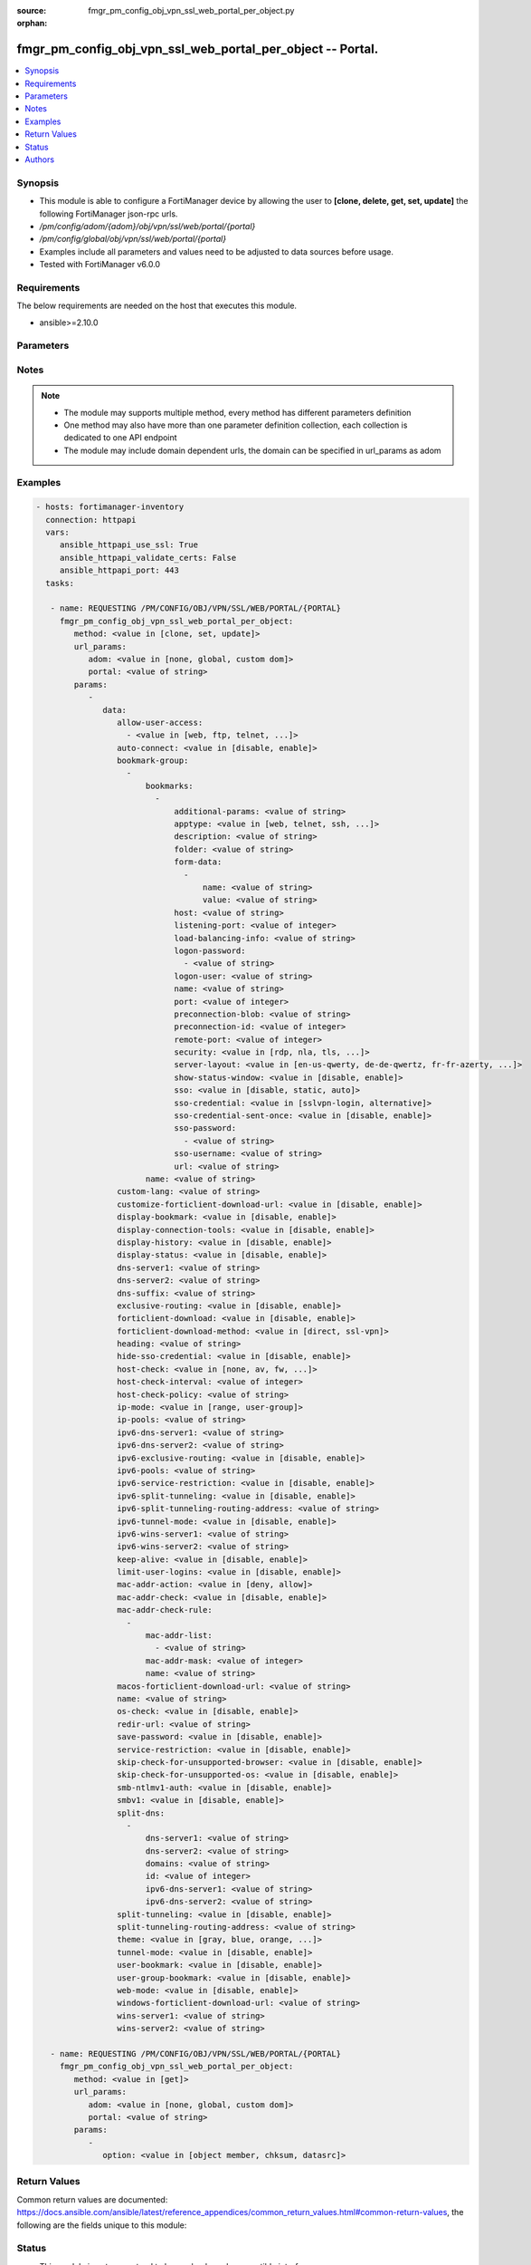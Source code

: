 :source: fmgr_pm_config_obj_vpn_ssl_web_portal_per_object.py

:orphan:

.. _fmgr_pm_config_obj_vpn_ssl_web_portal_per_object:

fmgr_pm_config_obj_vpn_ssl_web_portal_per_object -- Portal.
+++++++++++++++++++++++++++++++++++++++++++++++++++++++++++

.. versionadded:: 2.10

.. contents::
   :local:
   :depth: 1


Synopsis
--------

- This module is able to configure a FortiManager device by allowing the user to **[clone, delete, get, set, update]** the following FortiManager json-rpc urls.
- `/pm/config/adom/{adom}/obj/vpn/ssl/web/portal/{portal}`
- `/pm/config/global/obj/vpn/ssl/web/portal/{portal}`
- Examples include all parameters and values need to be adjusted to data sources before usage.
- Tested with FortiManager v6.0.0


Requirements
------------
The below requirements are needed on the host that executes this module.

- ansible>=2.10.0



Parameters
----------

.. raw:: html

 <ul>
 <li><span class="li-head">url_params</span> - parameters in url path <span class="li-normal">type: dict</span> <span class="li-required">required: true</span></li>
 <ul class="ul-self">
 <li><span class="li-head">adom</span> - the domain prefix <span class="li-normal">type: str</span> <span class="li-normal"> choices: none, global, custom dom</span></li>
 <li><span class="li-head">portal</span> - the object name <span class="li-normal">type: str</span> </li>
 </ul>
 <li><span class="li-head">parameters for method: [clone, set, update]</span> - Portal.</li>
 <ul class="ul-self">
 <li><span class="li-head">data</span> - No description for the parameter <span class="li-normal">type: dict</span> <ul class="ul-self">
 <li><span class="li-head">allow-user-access</span> - No description for the parameter <span class="li-normal">type: array</span> <ul class="ul-self">
 <li><span class="li-head">{no-name}</span> - No description for the parameter <span class="li-normal">type: str</span>  <span class="li-normal">choices: [web, ftp, telnet, smb, vnc, rdp, ssh, ping, citrix, portforward, sftp]</span> </li>
 </ul>
 <li><span class="li-head">auto-connect</span> - Enable/disable automatic connect by client when system is up. <span class="li-normal">type: str</span>  <span class="li-normal">choices: [disable, enable]</span> </li>
 <li><span class="li-head">bookmark-group</span> - No description for the parameter <span class="li-normal">type: array</span> <ul class="ul-self">
 <li><span class="li-head">bookmarks</span> - No description for the parameter <span class="li-normal">type: array</span> <ul class="ul-self">
 <li><span class="li-head">additional-params</span> - Additional parameters. <span class="li-normal">type: str</span> </li>
 <li><span class="li-head">apptype</span> - Application type. <span class="li-normal">type: str</span>  <span class="li-normal">choices: [web, telnet, ssh, ftp, smb, vnc, rdp, citrix, rdpnative, portforward, sftp]</span> </li>
 <li><span class="li-head">description</span> - Description. <span class="li-normal">type: str</span> </li>
 <li><span class="li-head">folder</span> - Network shared file folder parameter. <span class="li-normal">type: str</span> </li>
 <li><span class="li-head">form-data</span> - No description for the parameter <span class="li-normal">type: array</span> <ul class="ul-self">
 <li><span class="li-head">name</span> - Name. <span class="li-normal">type: str</span> </li>
 <li><span class="li-head">value</span> - Value. <span class="li-normal">type: str</span> </li>
 </ul>
 <li><span class="li-head">host</span> - Host name/IP parameter. <span class="li-normal">type: str</span> </li>
 <li><span class="li-head">listening-port</span> - Listening port (0 - 65535). <span class="li-normal">type: int</span> </li>
 <li><span class="li-head">load-balancing-info</span> - The load balancing information or cookie which should be provided to the connection broker. <span class="li-normal">type: str</span> </li>
 <li><span class="li-head">logon-password</span> - No description for the parameter <span class="li-normal">type: array</span> <ul class="ul-self">
 <li><span class="li-head">{no-name}</span> - No description for the parameter <span class="li-normal">type: str</span> </li>
 </ul>
 <li><span class="li-head">logon-user</span> - Logon user. <span class="li-normal">type: str</span> </li>
 <li><span class="li-head">name</span> - Bookmark name. <span class="li-normal">type: str</span> </li>
 <li><span class="li-head">port</span> - Remote port. <span class="li-normal">type: int</span> </li>
 <li><span class="li-head">preconnection-blob</span> - An arbitrary string which identifies the RDP source. <span class="li-normal">type: str</span> </li>
 <li><span class="li-head">preconnection-id</span> - The numeric ID of the RDP source (0-2147483648). <span class="li-normal">type: int</span> </li>
 <li><span class="li-head">remote-port</span> - Remote port (0 - 65535). <span class="li-normal">type: int</span> </li>
 <li><span class="li-head">security</span> - Security mode for RDP connection. <span class="li-normal">type: str</span>  <span class="li-normal">choices: [rdp, nla, tls, any]</span> </li>
 <li><span class="li-head">server-layout</span> - Server side keyboard layout. <span class="li-normal">type: str</span>  <span class="li-normal">choices: [en-us-qwerty, de-de-qwertz, fr-fr-azerty, it-it-qwerty, sv-se-qwerty, failsafe, en-gb-qwerty, es-es-qwerty, fr-ch-qwertz, ja-jp-qwerty, pt-br-qwerty, tr-tr-qwerty]</span> </li>
 <li><span class="li-head">show-status-window</span> - Enable/disable showing of status window. <span class="li-normal">type: str</span>  <span class="li-normal">choices: [disable, enable]</span> </li>
 <li><span class="li-head">sso</span> - Single Sign-On. <span class="li-normal">type: str</span>  <span class="li-normal">choices: [disable, static, auto]</span> </li>
 <li><span class="li-head">sso-credential</span> - Single sign-on credentials. <span class="li-normal">type: str</span>  <span class="li-normal">choices: [sslvpn-login, alternative]</span> </li>
 <li><span class="li-head">sso-credential-sent-once</span> - Single sign-on credentials are only sent once to remote server. <span class="li-normal">type: str</span>  <span class="li-normal">choices: [disable, enable]</span> </li>
 <li><span class="li-head">sso-password</span> - No description for the parameter <span class="li-normal">type: array</span> <ul class="ul-self">
 <li><span class="li-head">{no-name}</span> - No description for the parameter <span class="li-normal">type: str</span> </li>
 </ul>
 <li><span class="li-head">sso-username</span> - SSO user name. <span class="li-normal">type: str</span> </li>
 <li><span class="li-head">url</span> - URL parameter. <span class="li-normal">type: str</span> </li>
 </ul>
 <li><span class="li-head">name</span> - Bookmark group name. <span class="li-normal">type: str</span> </li>
 </ul>
 <li><span class="li-head">custom-lang</span> - Change the web portal display language. <span class="li-normal">type: str</span> </li>
 <li><span class="li-head">customize-forticlient-download-url</span> - Enable support of customized download URL for FortiClient. <span class="li-normal">type: str</span>  <span class="li-normal">choices: [disable, enable]</span> </li>
 <li><span class="li-head">display-bookmark</span> - Enable to display the web portal bookmark widget. <span class="li-normal">type: str</span>  <span class="li-normal">choices: [disable, enable]</span> </li>
 <li><span class="li-head">display-connection-tools</span> - Enable to display the web portal connection tools widget. <span class="li-normal">type: str</span>  <span class="li-normal">choices: [disable, enable]</span> </li>
 <li><span class="li-head">display-history</span> - Enable to display the web portal user login history widget. <span class="li-normal">type: str</span>  <span class="li-normal">choices: [disable, enable]</span> </li>
 <li><span class="li-head">display-status</span> - Enable to display the web portal status widget. <span class="li-normal">type: str</span>  <span class="li-normal">choices: [disable, enable]</span> </li>
 <li><span class="li-head">dns-server1</span> - IPv4 DNS server 1. <span class="li-normal">type: str</span> </li>
 <li><span class="li-head">dns-server2</span> - IPv4 DNS server 2. <span class="li-normal">type: str</span> </li>
 <li><span class="li-head">dns-suffix</span> - DNS suffix. <span class="li-normal">type: str</span> </li>
 <li><span class="li-head">exclusive-routing</span> - Enable/disable all traffic go through tunnel only. <span class="li-normal">type: str</span>  <span class="li-normal">choices: [disable, enable]</span> </li>
 <li><span class="li-head">forticlient-download</span> - Enable/disable download option for FortiClient. <span class="li-normal">type: str</span>  <span class="li-normal">choices: [disable, enable]</span> </li>
 <li><span class="li-head">forticlient-download-method</span> - FortiClient download method. <span class="li-normal">type: str</span>  <span class="li-normal">choices: [direct, ssl-vpn]</span> </li>
 <li><span class="li-head">heading</span> - Web portal heading message. <span class="li-normal">type: str</span> </li>
 <li><span class="li-head">hide-sso-credential</span> - Enable to prevent SSO credential being sent to client. <span class="li-normal">type: str</span>  <span class="li-normal">choices: [disable, enable]</span> </li>
 <li><span class="li-head">host-check</span> - Type of host checking performed on endpoints. <span class="li-normal">type: str</span>  <span class="li-normal">choices: [none, av, fw, av-fw, custom]</span> </li>
 <li><span class="li-head">host-check-interval</span> - Periodic host check interval. <span class="li-normal">type: int</span> </li>
 <li><span class="li-head">host-check-policy</span> - One or more policies to require the endpoint to have specific security software. <span class="li-normal">type: str</span> </li>
 <li><span class="li-head">ip-mode</span> - Method by which users of this SSL-VPN tunnel obtain IP addresses. <span class="li-normal">type: str</span>  <span class="li-normal">choices: [range, user-group]</span> </li>
 <li><span class="li-head">ip-pools</span> - IPv4 firewall source address objects reserved for SSL-VPN tunnel mode clients. <span class="li-normal">type: str</span> </li>
 <li><span class="li-head">ipv6-dns-server1</span> - IPv6 DNS server 1. <span class="li-normal">type: str</span> </li>
 <li><span class="li-head">ipv6-dns-server2</span> - IPv6 DNS server 2. <span class="li-normal">type: str</span> </li>
 <li><span class="li-head">ipv6-exclusive-routing</span> - Enable/disable all IPv6 traffic go through tunnel only. <span class="li-normal">type: str</span>  <span class="li-normal">choices: [disable, enable]</span> </li>
 <li><span class="li-head">ipv6-pools</span> - IPv4 firewall source address objects reserved for SSL-VPN tunnel mode clients. <span class="li-normal">type: str</span> </li>
 <li><span class="li-head">ipv6-service-restriction</span> - Enable/disable IPv6 tunnel service restriction. <span class="li-normal">type: str</span>  <span class="li-normal">choices: [disable, enable]</span> </li>
 <li><span class="li-head">ipv6-split-tunneling</span> - Enable/disable IPv6 split tunneling. <span class="li-normal">type: str</span>  <span class="li-normal">choices: [disable, enable]</span> </li>
 <li><span class="li-head">ipv6-split-tunneling-routing-address</span> - IPv6 SSL-VPN tunnel mode firewall address objects that override firewall policy destination addresses to control split-tunneling access. <span class="li-normal">type: str</span> </li>
 <li><span class="li-head">ipv6-tunnel-mode</span> - Enable/disable IPv6 SSL-VPN tunnel mode. <span class="li-normal">type: str</span>  <span class="li-normal">choices: [disable, enable]</span> </li>
 <li><span class="li-head">ipv6-wins-server1</span> - IPv6 WINS server 1. <span class="li-normal">type: str</span> </li>
 <li><span class="li-head">ipv6-wins-server2</span> - IPv6 WINS server 2. <span class="li-normal">type: str</span> </li>
 <li><span class="li-head">keep-alive</span> - Enable/disable automatic reconnect for FortiClient connections. <span class="li-normal">type: str</span>  <span class="li-normal">choices: [disable, enable]</span> </li>
 <li><span class="li-head">limit-user-logins</span> - Enable to limit each user to one SSL-VPN session at a time. <span class="li-normal">type: str</span>  <span class="li-normal">choices: [disable, enable]</span> </li>
 <li><span class="li-head">mac-addr-action</span> - Client MAC address action. <span class="li-normal">type: str</span>  <span class="li-normal">choices: [deny, allow]</span> </li>
 <li><span class="li-head">mac-addr-check</span> - Enable/disable MAC address host checking. <span class="li-normal">type: str</span>  <span class="li-normal">choices: [disable, enable]</span> </li>
 <li><span class="li-head">mac-addr-check-rule</span> - No description for the parameter <span class="li-normal">type: array</span> <ul class="ul-self">
 <li><span class="li-head">mac-addr-list</span> - No description for the parameter <span class="li-normal">type: array</span> <ul class="ul-self">
 <li><span class="li-head">{no-name}</span> - No description for the parameter <span class="li-normal">type: str</span> </li>
 </ul>
 <li><span class="li-head">mac-addr-mask</span> - Client MAC address mask. <span class="li-normal">type: int</span> </li>
 <li><span class="li-head">name</span> - Client MAC address check rule name. <span class="li-normal">type: str</span> </li>
 </ul>
 <li><span class="li-head">macos-forticlient-download-url</span> - Download URL for Mac FortiClient. <span class="li-normal">type: str</span> </li>
 <li><span class="li-head">name</span> - Portal name. <span class="li-normal">type: str</span> </li>
 <li><span class="li-head">os-check</span> - Enable to let the FortiGate decide action based on client OS. <span class="li-normal">type: str</span>  <span class="li-normal">choices: [disable, enable]</span> </li>
 <li><span class="li-head">redir-url</span> - Client login redirect URL. <span class="li-normal">type: str</span> </li>
 <li><span class="li-head">save-password</span> - Enable/disable FortiClient saving the users password. <span class="li-normal">type: str</span>  <span class="li-normal">choices: [disable, enable]</span> </li>
 <li><span class="li-head">service-restriction</span> - Enable/disable tunnel service restriction. <span class="li-normal">type: str</span>  <span class="li-normal">choices: [disable, enable]</span> </li>
 <li><span class="li-head">skip-check-for-unsupported-browser</span> - Enable to skip host check if browser does not support it. <span class="li-normal">type: str</span>  <span class="li-normal">choices: [disable, enable]</span> </li>
 <li><span class="li-head">skip-check-for-unsupported-os</span> - Enable to skip host check if client OS does not support it. <span class="li-normal">type: str</span>  <span class="li-normal">choices: [disable, enable]</span> </li>
 <li><span class="li-head">smb-ntlmv1-auth</span> - Enable support of NTLMv1 for Samba authentication. <span class="li-normal">type: str</span>  <span class="li-normal">choices: [disable, enable]</span> </li>
 <li><span class="li-head">smbv1</span> - Enable/disable support of SMBv1 for Samba. <span class="li-normal">type: str</span>  <span class="li-normal">choices: [disable, enable]</span> </li>
 <li><span class="li-head">split-dns</span> - No description for the parameter <span class="li-normal">type: array</span> <ul class="ul-self">
 <li><span class="li-head">dns-server1</span> - DNS server 1. <span class="li-normal">type: str</span> </li>
 <li><span class="li-head">dns-server2</span> - DNS server 2. <span class="li-normal">type: str</span> </li>
 <li><span class="li-head">domains</span> - Split DNS domains used for SSL-VPN clients separated by comma(,). <span class="li-normal">type: str</span> </li>
 <li><span class="li-head">id</span> - ID. <span class="li-normal">type: int</span> </li>
 <li><span class="li-head">ipv6-dns-server1</span> - IPv6 DNS server 1. <span class="li-normal">type: str</span> </li>
 <li><span class="li-head">ipv6-dns-server2</span> - IPv6 DNS server 2. <span class="li-normal">type: str</span> </li>
 </ul>
 <li><span class="li-head">split-tunneling</span> - Enable/disable IPv4 split tunneling. <span class="li-normal">type: str</span>  <span class="li-normal">choices: [disable, enable]</span> </li>
 <li><span class="li-head">split-tunneling-routing-address</span> - IPv4 SSL-VPN tunnel mode firewall address objects that override firewall policy destination addresses to control split-tunneling access. <span class="li-normal">type: str</span> </li>
 <li><span class="li-head">theme</span> - Web portal color scheme. <span class="li-normal">type: str</span>  <span class="li-normal">choices: [gray, blue, orange, crimson, steelblue, darkgrey, green, melongene, red, mariner]</span> </li>
 <li><span class="li-head">tunnel-mode</span> - Enable/disable IPv4 SSL-VPN tunnel mode. <span class="li-normal">type: str</span>  <span class="li-normal">choices: [disable, enable]</span> </li>
 <li><span class="li-head">user-bookmark</span> - Enable to allow web portal users to create their own bookmarks. <span class="li-normal">type: str</span>  <span class="li-normal">choices: [disable, enable]</span> </li>
 <li><span class="li-head">user-group-bookmark</span> - Enable to allow web portal users to create bookmarks for all users in the same user group. <span class="li-normal">type: str</span>  <span class="li-normal">choices: [disable, enable]</span> </li>
 <li><span class="li-head">web-mode</span> - Enable/disable SSL VPN web mode. <span class="li-normal">type: str</span>  <span class="li-normal">choices: [disable, enable]</span> </li>
 <li><span class="li-head">windows-forticlient-download-url</span> - Download URL for Windows FortiClient. <span class="li-normal">type: str</span> </li>
 <li><span class="li-head">wins-server1</span> - IPv4 WINS server 1. <span class="li-normal">type: str</span> </li>
 <li><span class="li-head">wins-server2</span> - IPv4 WINS server 1. <span class="li-normal">type: str</span> </li>
 </ul>
 </ul>
 <li><span class="li-head">parameters for method: [delete]</span> - Portal.</li>
 <ul class="ul-self">
 </ul>
 <li><span class="li-head">parameters for method: [get]</span> - Portal.</li>
 <ul class="ul-self">
 <li><span class="li-head">option</span> - Set fetch option for the request. <span class="li-normal">type: str</span>  <span class="li-normal">choices: [object member, chksum, datasrc]</span> </li>
 </ul>
 </ul>






Notes
-----
.. note::

   - The module may supports multiple method, every method has different parameters definition

   - One method may also have more than one parameter definition collection, each collection is dedicated to one API endpoint

   - The module may include domain dependent urls, the domain can be specified in url_params as adom

Examples
--------

.. code-block:: yaml+jinja

 - hosts: fortimanager-inventory
   connection: httpapi
   vars:
      ansible_httpapi_use_ssl: True
      ansible_httpapi_validate_certs: False
      ansible_httpapi_port: 443
   tasks:

    - name: REQUESTING /PM/CONFIG/OBJ/VPN/SSL/WEB/PORTAL/{PORTAL}
      fmgr_pm_config_obj_vpn_ssl_web_portal_per_object:
         method: <value in [clone, set, update]>
         url_params:
            adom: <value in [none, global, custom dom]>
            portal: <value of string>
         params:
            -
               data:
                  allow-user-access:
                    - <value in [web, ftp, telnet, ...]>
                  auto-connect: <value in [disable, enable]>
                  bookmark-group:
                    -
                        bookmarks:
                          -
                              additional-params: <value of string>
                              apptype: <value in [web, telnet, ssh, ...]>
                              description: <value of string>
                              folder: <value of string>
                              form-data:
                                -
                                    name: <value of string>
                                    value: <value of string>
                              host: <value of string>
                              listening-port: <value of integer>
                              load-balancing-info: <value of string>
                              logon-password:
                                - <value of string>
                              logon-user: <value of string>
                              name: <value of string>
                              port: <value of integer>
                              preconnection-blob: <value of string>
                              preconnection-id: <value of integer>
                              remote-port: <value of integer>
                              security: <value in [rdp, nla, tls, ...]>
                              server-layout: <value in [en-us-qwerty, de-de-qwertz, fr-fr-azerty, ...]>
                              show-status-window: <value in [disable, enable]>
                              sso: <value in [disable, static, auto]>
                              sso-credential: <value in [sslvpn-login, alternative]>
                              sso-credential-sent-once: <value in [disable, enable]>
                              sso-password:
                                - <value of string>
                              sso-username: <value of string>
                              url: <value of string>
                        name: <value of string>
                  custom-lang: <value of string>
                  customize-forticlient-download-url: <value in [disable, enable]>
                  display-bookmark: <value in [disable, enable]>
                  display-connection-tools: <value in [disable, enable]>
                  display-history: <value in [disable, enable]>
                  display-status: <value in [disable, enable]>
                  dns-server1: <value of string>
                  dns-server2: <value of string>
                  dns-suffix: <value of string>
                  exclusive-routing: <value in [disable, enable]>
                  forticlient-download: <value in [disable, enable]>
                  forticlient-download-method: <value in [direct, ssl-vpn]>
                  heading: <value of string>
                  hide-sso-credential: <value in [disable, enable]>
                  host-check: <value in [none, av, fw, ...]>
                  host-check-interval: <value of integer>
                  host-check-policy: <value of string>
                  ip-mode: <value in [range, user-group]>
                  ip-pools: <value of string>
                  ipv6-dns-server1: <value of string>
                  ipv6-dns-server2: <value of string>
                  ipv6-exclusive-routing: <value in [disable, enable]>
                  ipv6-pools: <value of string>
                  ipv6-service-restriction: <value in [disable, enable]>
                  ipv6-split-tunneling: <value in [disable, enable]>
                  ipv6-split-tunneling-routing-address: <value of string>
                  ipv6-tunnel-mode: <value in [disable, enable]>
                  ipv6-wins-server1: <value of string>
                  ipv6-wins-server2: <value of string>
                  keep-alive: <value in [disable, enable]>
                  limit-user-logins: <value in [disable, enable]>
                  mac-addr-action: <value in [deny, allow]>
                  mac-addr-check: <value in [disable, enable]>
                  mac-addr-check-rule:
                    -
                        mac-addr-list:
                          - <value of string>
                        mac-addr-mask: <value of integer>
                        name: <value of string>
                  macos-forticlient-download-url: <value of string>
                  name: <value of string>
                  os-check: <value in [disable, enable]>
                  redir-url: <value of string>
                  save-password: <value in [disable, enable]>
                  service-restriction: <value in [disable, enable]>
                  skip-check-for-unsupported-browser: <value in [disable, enable]>
                  skip-check-for-unsupported-os: <value in [disable, enable]>
                  smb-ntlmv1-auth: <value in [disable, enable]>
                  smbv1: <value in [disable, enable]>
                  split-dns:
                    -
                        dns-server1: <value of string>
                        dns-server2: <value of string>
                        domains: <value of string>
                        id: <value of integer>
                        ipv6-dns-server1: <value of string>
                        ipv6-dns-server2: <value of string>
                  split-tunneling: <value in [disable, enable]>
                  split-tunneling-routing-address: <value of string>
                  theme: <value in [gray, blue, orange, ...]>
                  tunnel-mode: <value in [disable, enable]>
                  user-bookmark: <value in [disable, enable]>
                  user-group-bookmark: <value in [disable, enable]>
                  web-mode: <value in [disable, enable]>
                  windows-forticlient-download-url: <value of string>
                  wins-server1: <value of string>
                  wins-server2: <value of string>

    - name: REQUESTING /PM/CONFIG/OBJ/VPN/SSL/WEB/PORTAL/{PORTAL}
      fmgr_pm_config_obj_vpn_ssl_web_portal_per_object:
         method: <value in [get]>
         url_params:
            adom: <value in [none, global, custom dom]>
            portal: <value of string>
         params:
            -
               option: <value in [object member, chksum, datasrc]>



Return Values
-------------


Common return values are documented: https://docs.ansible.com/ansible/latest/reference_appendices/common_return_values.html#common-return-values, the following are the fields unique to this module:


.. raw:: html

 <ul>
 <li><span class="li-return"> return values for method: [clone, delete, set, update]</span> </li>
 <ul class="ul-self">
 <li><span class="li-return">status</span>
 - No description for the parameter <span class="li-normal">type: dict</span> <ul class="ul-self">
 <li> <span class="li-return"> code </span> - No description for the parameter <span class="li-normal">type: int</span>  </li>
 <li> <span class="li-return"> message </span> - No description for the parameter <span class="li-normal">type: str</span>  </li>
 </ul>
 <li><span class="li-return">url</span>
 - No description for the parameter <span class="li-normal">type: str</span>  <span class="li-normal">example: /pm/config/adom/{adom}/obj/vpn/ssl/web/portal/{portal}</span>  </li>
 </ul>
 <li><span class="li-return"> return values for method: [get]</span> </li>
 <ul class="ul-self">
 <li><span class="li-return">data</span>
 - No description for the parameter <span class="li-normal">type: dict</span> <ul class="ul-self">
 <li> <span class="li-return"> allow-user-access </span> - No description for the parameter <span class="li-normal">type: array</span> <ul class="ul-self">
 <li><span class="li-return">{no-name}</span> - No description for the parameter <span class="li-normal">type: str</span>  </li>
 </ul>
 <li> <span class="li-return"> auto-connect </span> - Enable/disable automatic connect by client when system is up. <span class="li-normal">type: str</span>  </li>
 <li> <span class="li-return"> bookmark-group </span> - No description for the parameter <span class="li-normal">type: array</span> <ul class="ul-self">
 <li> <span class="li-return"> bookmarks </span> - No description for the parameter <span class="li-normal">type: array</span> <ul class="ul-self">
 <li> <span class="li-return"> additional-params </span> - Additional parameters. <span class="li-normal">type: str</span>  </li>
 <li> <span class="li-return"> apptype </span> - Application type. <span class="li-normal">type: str</span>  </li>
 <li> <span class="li-return"> description </span> - Description. <span class="li-normal">type: str</span>  </li>
 <li> <span class="li-return"> folder </span> - Network shared file folder parameter. <span class="li-normal">type: str</span>  </li>
 <li> <span class="li-return"> form-data </span> - No description for the parameter <span class="li-normal">type: array</span> <ul class="ul-self">
 <li> <span class="li-return"> name </span> - Name. <span class="li-normal">type: str</span>  </li>
 <li> <span class="li-return"> value </span> - Value. <span class="li-normal">type: str</span>  </li>
 </ul>
 <li> <span class="li-return"> host </span> - Host name/IP parameter. <span class="li-normal">type: str</span>  </li>
 <li> <span class="li-return"> listening-port </span> - Listening port (0 - 65535). <span class="li-normal">type: int</span>  </li>
 <li> <span class="li-return"> load-balancing-info </span> - The load balancing information or cookie which should be provided to the connection broker. <span class="li-normal">type: str</span>  </li>
 <li> <span class="li-return"> logon-password </span> - No description for the parameter <span class="li-normal">type: array</span> <ul class="ul-self">
 <li><span class="li-return">{no-name}</span> - No description for the parameter <span class="li-normal">type: str</span>  </li>
 </ul>
 <li> <span class="li-return"> logon-user </span> - Logon user. <span class="li-normal">type: str</span>  </li>
 <li> <span class="li-return"> name </span> - Bookmark name. <span class="li-normal">type: str</span>  </li>
 <li> <span class="li-return"> port </span> - Remote port. <span class="li-normal">type: int</span>  </li>
 <li> <span class="li-return"> preconnection-blob </span> - An arbitrary string which identifies the RDP source. <span class="li-normal">type: str</span>  </li>
 <li> <span class="li-return"> preconnection-id </span> - The numeric ID of the RDP source (0-2147483648). <span class="li-normal">type: int</span>  </li>
 <li> <span class="li-return"> remote-port </span> - Remote port (0 - 65535). <span class="li-normal">type: int</span>  </li>
 <li> <span class="li-return"> security </span> - Security mode for RDP connection. <span class="li-normal">type: str</span>  </li>
 <li> <span class="li-return"> server-layout </span> - Server side keyboard layout. <span class="li-normal">type: str</span>  </li>
 <li> <span class="li-return"> show-status-window </span> - Enable/disable showing of status window. <span class="li-normal">type: str</span>  </li>
 <li> <span class="li-return"> sso </span> - Single Sign-On. <span class="li-normal">type: str</span>  </li>
 <li> <span class="li-return"> sso-credential </span> - Single sign-on credentials. <span class="li-normal">type: str</span>  </li>
 <li> <span class="li-return"> sso-credential-sent-once </span> - Single sign-on credentials are only sent once to remote server. <span class="li-normal">type: str</span>  </li>
 <li> <span class="li-return"> sso-password </span> - No description for the parameter <span class="li-normal">type: array</span> <ul class="ul-self">
 <li><span class="li-return">{no-name}</span> - No description for the parameter <span class="li-normal">type: str</span>  </li>
 </ul>
 <li> <span class="li-return"> sso-username </span> - SSO user name. <span class="li-normal">type: str</span>  </li>
 <li> <span class="li-return"> url </span> - URL parameter. <span class="li-normal">type: str</span>  </li>
 </ul>
 <li> <span class="li-return"> name </span> - Bookmark group name. <span class="li-normal">type: str</span>  </li>
 </ul>
 <li> <span class="li-return"> custom-lang </span> - Change the web portal display language. <span class="li-normal">type: str</span>  </li>
 <li> <span class="li-return"> customize-forticlient-download-url </span> - Enable support of customized download URL for FortiClient. <span class="li-normal">type: str</span>  </li>
 <li> <span class="li-return"> display-bookmark </span> - Enable to display the web portal bookmark widget. <span class="li-normal">type: str</span>  </li>
 <li> <span class="li-return"> display-connection-tools </span> - Enable to display the web portal connection tools widget. <span class="li-normal">type: str</span>  </li>
 <li> <span class="li-return"> display-history </span> - Enable to display the web portal user login history widget. <span class="li-normal">type: str</span>  </li>
 <li> <span class="li-return"> display-status </span> - Enable to display the web portal status widget. <span class="li-normal">type: str</span>  </li>
 <li> <span class="li-return"> dns-server1 </span> - IPv4 DNS server 1. <span class="li-normal">type: str</span>  </li>
 <li> <span class="li-return"> dns-server2 </span> - IPv4 DNS server 2. <span class="li-normal">type: str</span>  </li>
 <li> <span class="li-return"> dns-suffix </span> - DNS suffix. <span class="li-normal">type: str</span>  </li>
 <li> <span class="li-return"> exclusive-routing </span> - Enable/disable all traffic go through tunnel only. <span class="li-normal">type: str</span>  </li>
 <li> <span class="li-return"> forticlient-download </span> - Enable/disable download option for FortiClient. <span class="li-normal">type: str</span>  </li>
 <li> <span class="li-return"> forticlient-download-method </span> - FortiClient download method. <span class="li-normal">type: str</span>  </li>
 <li> <span class="li-return"> heading </span> - Web portal heading message. <span class="li-normal">type: str</span>  </li>
 <li> <span class="li-return"> hide-sso-credential </span> - Enable to prevent SSO credential being sent to client. <span class="li-normal">type: str</span>  </li>
 <li> <span class="li-return"> host-check </span> - Type of host checking performed on endpoints. <span class="li-normal">type: str</span>  </li>
 <li> <span class="li-return"> host-check-interval </span> - Periodic host check interval. <span class="li-normal">type: int</span>  </li>
 <li> <span class="li-return"> host-check-policy </span> - One or more policies to require the endpoint to have specific security software. <span class="li-normal">type: str</span>  </li>
 <li> <span class="li-return"> ip-mode </span> - Method by which users of this SSL-VPN tunnel obtain IP addresses. <span class="li-normal">type: str</span>  </li>
 <li> <span class="li-return"> ip-pools </span> - IPv4 firewall source address objects reserved for SSL-VPN tunnel mode clients. <span class="li-normal">type: str</span>  </li>
 <li> <span class="li-return"> ipv6-dns-server1 </span> - IPv6 DNS server 1. <span class="li-normal">type: str</span>  </li>
 <li> <span class="li-return"> ipv6-dns-server2 </span> - IPv6 DNS server 2. <span class="li-normal">type: str</span>  </li>
 <li> <span class="li-return"> ipv6-exclusive-routing </span> - Enable/disable all IPv6 traffic go through tunnel only. <span class="li-normal">type: str</span>  </li>
 <li> <span class="li-return"> ipv6-pools </span> - IPv4 firewall source address objects reserved for SSL-VPN tunnel mode clients. <span class="li-normal">type: str</span>  </li>
 <li> <span class="li-return"> ipv6-service-restriction </span> - Enable/disable IPv6 tunnel service restriction. <span class="li-normal">type: str</span>  </li>
 <li> <span class="li-return"> ipv6-split-tunneling </span> - Enable/disable IPv6 split tunneling. <span class="li-normal">type: str</span>  </li>
 <li> <span class="li-return"> ipv6-split-tunneling-routing-address </span> - IPv6 SSL-VPN tunnel mode firewall address objects that override firewall policy destination addresses to control split-tunneling access. <span class="li-normal">type: str</span>  </li>
 <li> <span class="li-return"> ipv6-tunnel-mode </span> - Enable/disable IPv6 SSL-VPN tunnel mode. <span class="li-normal">type: str</span>  </li>
 <li> <span class="li-return"> ipv6-wins-server1 </span> - IPv6 WINS server 1. <span class="li-normal">type: str</span>  </li>
 <li> <span class="li-return"> ipv6-wins-server2 </span> - IPv6 WINS server 2. <span class="li-normal">type: str</span>  </li>
 <li> <span class="li-return"> keep-alive </span> - Enable/disable automatic reconnect for FortiClient connections. <span class="li-normal">type: str</span>  </li>
 <li> <span class="li-return"> limit-user-logins </span> - Enable to limit each user to one SSL-VPN session at a time. <span class="li-normal">type: str</span>  </li>
 <li> <span class="li-return"> mac-addr-action </span> - Client MAC address action. <span class="li-normal">type: str</span>  </li>
 <li> <span class="li-return"> mac-addr-check </span> - Enable/disable MAC address host checking. <span class="li-normal">type: str</span>  </li>
 <li> <span class="li-return"> mac-addr-check-rule </span> - No description for the parameter <span class="li-normal">type: array</span> <ul class="ul-self">
 <li> <span class="li-return"> mac-addr-list </span> - No description for the parameter <span class="li-normal">type: array</span> <ul class="ul-self">
 <li><span class="li-return">{no-name}</span> - No description for the parameter <span class="li-normal">type: str</span>  </li>
 </ul>
 <li> <span class="li-return"> mac-addr-mask </span> - Client MAC address mask. <span class="li-normal">type: int</span>  </li>
 <li> <span class="li-return"> name </span> - Client MAC address check rule name. <span class="li-normal">type: str</span>  </li>
 </ul>
 <li> <span class="li-return"> macos-forticlient-download-url </span> - Download URL for Mac FortiClient. <span class="li-normal">type: str</span>  </li>
 <li> <span class="li-return"> name </span> - Portal name. <span class="li-normal">type: str</span>  </li>
 <li> <span class="li-return"> os-check </span> - Enable to let the FortiGate decide action based on client OS. <span class="li-normal">type: str</span>  </li>
 <li> <span class="li-return"> redir-url </span> - Client login redirect URL. <span class="li-normal">type: str</span>  </li>
 <li> <span class="li-return"> save-password </span> - Enable/disable FortiClient saving the users password. <span class="li-normal">type: str</span>  </li>
 <li> <span class="li-return"> service-restriction </span> - Enable/disable tunnel service restriction. <span class="li-normal">type: str</span>  </li>
 <li> <span class="li-return"> skip-check-for-unsupported-browser </span> - Enable to skip host check if browser does not support it. <span class="li-normal">type: str</span>  </li>
 <li> <span class="li-return"> skip-check-for-unsupported-os </span> - Enable to skip host check if client OS does not support it. <span class="li-normal">type: str</span>  </li>
 <li> <span class="li-return"> smb-ntlmv1-auth </span> - Enable support of NTLMv1 for Samba authentication. <span class="li-normal">type: str</span>  </li>
 <li> <span class="li-return"> smbv1 </span> - Enable/disable support of SMBv1 for Samba. <span class="li-normal">type: str</span>  </li>
 <li> <span class="li-return"> split-dns </span> - No description for the parameter <span class="li-normal">type: array</span> <ul class="ul-self">
 <li> <span class="li-return"> dns-server1 </span> - DNS server 1. <span class="li-normal">type: str</span>  </li>
 <li> <span class="li-return"> dns-server2 </span> - DNS server 2. <span class="li-normal">type: str</span>  </li>
 <li> <span class="li-return"> domains </span> - Split DNS domains used for SSL-VPN clients separated by comma(,). <span class="li-normal">type: str</span>  </li>
 <li> <span class="li-return"> id </span> - ID. <span class="li-normal">type: int</span>  </li>
 <li> <span class="li-return"> ipv6-dns-server1 </span> - IPv6 DNS server 1. <span class="li-normal">type: str</span>  </li>
 <li> <span class="li-return"> ipv6-dns-server2 </span> - IPv6 DNS server 2. <span class="li-normal">type: str</span>  </li>
 </ul>
 <li> <span class="li-return"> split-tunneling </span> - Enable/disable IPv4 split tunneling. <span class="li-normal">type: str</span>  </li>
 <li> <span class="li-return"> split-tunneling-routing-address </span> - IPv4 SSL-VPN tunnel mode firewall address objects that override firewall policy destination addresses to control split-tunneling access. <span class="li-normal">type: str</span>  </li>
 <li> <span class="li-return"> theme </span> - Web portal color scheme. <span class="li-normal">type: str</span>  </li>
 <li> <span class="li-return"> tunnel-mode </span> - Enable/disable IPv4 SSL-VPN tunnel mode. <span class="li-normal">type: str</span>  </li>
 <li> <span class="li-return"> user-bookmark </span> - Enable to allow web portal users to create their own bookmarks. <span class="li-normal">type: str</span>  </li>
 <li> <span class="li-return"> user-group-bookmark </span> - Enable to allow web portal users to create bookmarks for all users in the same user group. <span class="li-normal">type: str</span>  </li>
 <li> <span class="li-return"> web-mode </span> - Enable/disable SSL VPN web mode. <span class="li-normal">type: str</span>  </li>
 <li> <span class="li-return"> windows-forticlient-download-url </span> - Download URL for Windows FortiClient. <span class="li-normal">type: str</span>  </li>
 <li> <span class="li-return"> wins-server1 </span> - IPv4 WINS server 1. <span class="li-normal">type: str</span>  </li>
 <li> <span class="li-return"> wins-server2 </span> - IPv4 WINS server 1. <span class="li-normal">type: str</span>  </li>
 </ul>
 <li><span class="li-return">status</span>
 - No description for the parameter <span class="li-normal">type: dict</span> <ul class="ul-self">
 <li> <span class="li-return"> code </span> - No description for the parameter <span class="li-normal">type: int</span>  </li>
 <li> <span class="li-return"> message </span> - No description for the parameter <span class="li-normal">type: str</span>  </li>
 </ul>
 <li><span class="li-return">url</span>
 - No description for the parameter <span class="li-normal">type: str</span>  <span class="li-normal">example: /pm/config/adom/{adom}/obj/vpn/ssl/web/portal/{portal}</span>  </li>
 </ul>
 </ul>





Status
------

- This module is not guaranteed to have a backwards compatible interface.


Authors
-------

- Frank Shen (@fshen01)
- Link Zheng (@zhengl)


.. hint::

    If you notice any issues in this documentation, you can create a pull request to improve it.



